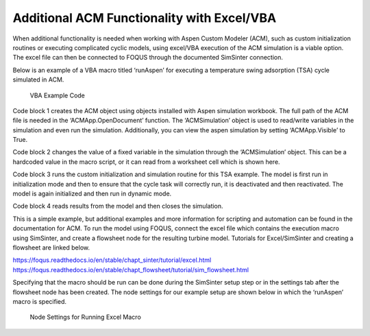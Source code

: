 Additional ACM Functionality with Excel/VBA
===========================================

When additional functionality is needed when working with Aspen Custom Modeler (ACM), such as custom initialization routines or executing complicated cyclic models, using excel/VBA execution of the ACM simulation is a viable option. The excel file can then be connected to FOQUS through the documented SimSinter connection. 

Below is an example of a VBA macro titled ‘runAspen’ for executing a temperature swing adsorption (TSA) cycle simulated in ACM.

.. figure:: figs/acm_vba/01_VBAcode.png
   :alt: VBA Example Code
   :name: fig.sinter.vba_acm.vba_code

   VBA Example Code
 
Code block 1 creates the ACM object using objects installed with Aspen simulation workbook. The full path of the ACM file is needed in the ‘ACMApp.OpenDocument’ function. The ‘ACMSimulation’ object is used to read/write variables in the simulation and even run the simulation. Additionally, you can view the aspen simulation by setting ‘ACMApp.Visible’ to True.

Code block 2 changes the value of a fixed variable in the simulation through the ‘ACMSimulation’ object. This can be a hardcoded value in the macro script, or it can read from a worksheet cell which is shown here. 

Code block 3 runs the custom initialization and simulation routine for this TSA example. The model is first run in initialization mode and then to ensure that the cycle task will correctly run, it is deactivated and then reactivated. The model is again initialized and then run in dynamic mode.

Code block 4 reads results from the model and then closes the simulation.

This is a simple example, but additional examples and more information for scripting and automation can be found in the documentation for ACM.
To run the model using FOQUS, connect the excel file which contains the execution macro using SimSinter, and create a flowsheet node for the resulting turbine model. Tutorials for Excel/SimSinter and creating a flowsheet are linked below.

| https://foqus.readthedocs.io/en/stable/chapt_sinter/tutorial/excel.html
| https://foqus.readthedocs.io/en/stable/chapt_flowsheet/tutorial/sim_flowsheet.html

Specifying that the macro should be run can be done during the SimSinter setup step or in the settings tab after the flowsheet node has been created. The node settings for our example setup are shown below in which the ‘runAspen’ macro is specified.

.. figure:: figs/acm_vba/02_nodesettings.png
   :alt: Node Settings for Running Excel Macro
   :name: fig.sinter.vba_acm.node

   Node Settings for Running Excel Macro